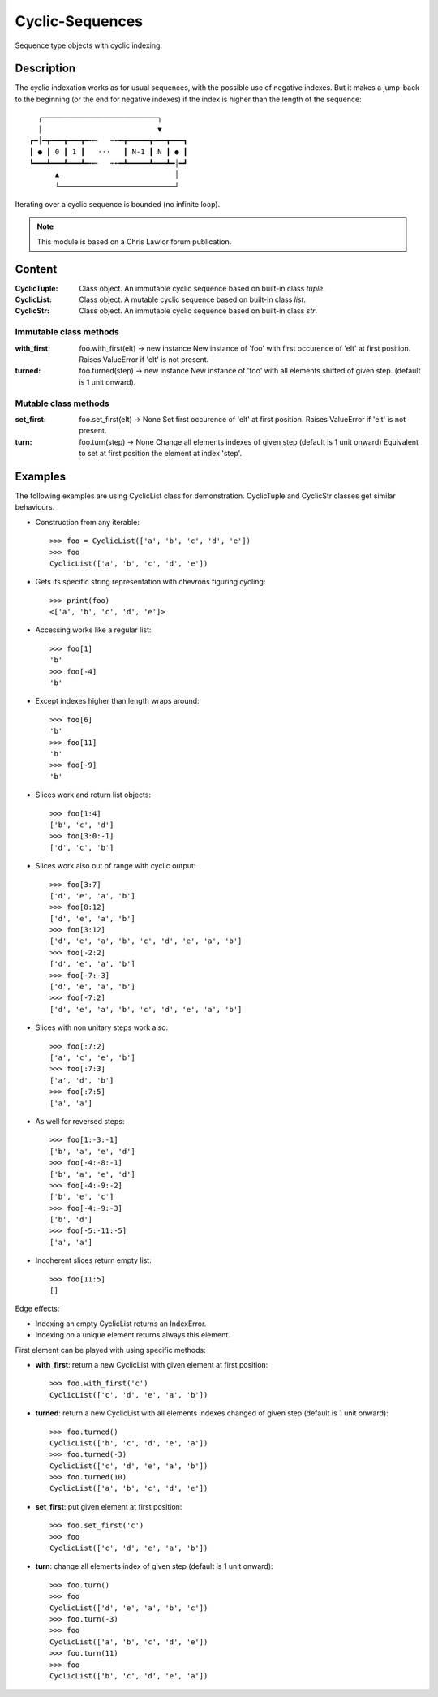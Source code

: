 Cyclic-Sequences
################

Sequence type objects with cyclic indexing::

Description
===========

The cyclic indexation works as for usual sequences, with the possible use 
of negative indexes. But it makes a jump-back to the beginning (or the end for 
negative indexes) if the index is higher than the length of the sequence::

      ┌───────────────────────────┐
      │                           ▼
    ┏━│━┳━━━┳━━━┳━╍┅   ┅╍━┳━━━━━┳━━━┳━━━┓
    ┃ ● ┃ 0 ┃ 1 ┃   ⋅⋅⋅   ┃ N-1 ┃ N ┃ ● ┃
    ┗━━━┻━━━┻━━━┻━╍┅   ┅╍━┻━━━━━┻━━━┻━│━┛
          ▲                           │
          └───────────────────────────┘

Iterating over a cyclic sequence is bounded (no infinite loop).


.. note:: This module is based on a Chris Lawlor forum publication.


Content
=======

:CyclicTuple:
    Class object.
    An immutable cyclic sequence based on built-in class *tuple*.

:CyclicList:
    Class object.
    A mutable cyclic sequence based on built-in class *list*.

:CyclicStr:
    Class object.
    An immutable cyclic sequence based on built-in class *str*.


Immutable class methods
-----------------------

:with_first:
    foo.with_first(elt) -> new instance
    New instance of 'foo' with first occurence of 'elt' at first position.
    Raises ValueError if 'elt' is not present.

:turned:
    foo.turned(step) -> new instance
    New instance of 'foo' with all elements shifted of given step.
    (default is 1 unit onward).


Mutable class methods
---------------------

:set_first:
    foo.set_first(elt) -> None
    Set first occurence of 'elt' at first position.
    Raises ValueError if 'elt' is not present.

:turn:
    foo.turn(step) -> None
    Change all elements indexes of given step (default is 1 unit onward)
    Equivalent to set at first position the element at index 'step'.


Examples
========

The following examples are using CyclicList class for demonstration. CyclicTuple and CyclicStr classes get similar behaviours.

- Construction from any iterable::

    >>> foo = CyclicList(['a', 'b', 'c', 'd', 'e'])
    >>> foo
    CyclicList(['a', 'b', 'c', 'd', 'e'])

- Gets its specific string representation with chevrons figuring cycling::

    >>> print(foo)
    <['a', 'b', 'c', 'd', 'e']>

- Accessing works like a regular list::

    >>> foo[1]
    'b'
    >>> foo[-4]
    'b'

- Except indexes higher than length wraps around::

    >>> foo[6]
    'b'
    >>> foo[11]
    'b'
    >>> foo[-9]
    'b'

- Slices work and return list objects::

    >>> foo[1:4]
    ['b', 'c', 'd']
    >>> foo[3:0:-1]
    ['d', 'c', 'b']

- Slices work also out of range with cyclic output::

    >>> foo[3:7]
    ['d', 'e', 'a', 'b']
    >>> foo[8:12]
    ['d', 'e', 'a', 'b']
    >>> foo[3:12]
    ['d', 'e', 'a', 'b', 'c', 'd', 'e', 'a', 'b']
    >>> foo[-2:2]
    ['d', 'e', 'a', 'b']
    >>> foo[-7:-3]
    ['d', 'e', 'a', 'b']
    >>> foo[-7:2]
    ['d', 'e', 'a', 'b', 'c', 'd', 'e', 'a', 'b']

- Slices with non unitary steps work also::

    >>> foo[:7:2]
    ['a', 'c', 'e', 'b']
    >>> foo[:7:3]
    ['a', 'd', 'b']
    >>> foo[:7:5]
    ['a', 'a']

- As well for reversed steps::

    >>> foo[1:-3:-1]
    ['b', 'a', 'e', 'd']
    >>> foo[-4:-8:-1]
    ['b', 'a', 'e', 'd']
    >>> foo[-4:-9:-2]
    ['b', 'e', 'c']
    >>> foo[-4:-9:-3]
    ['b', 'd']
    >>> foo[-5:-11:-5]
    ['a', 'a']

- Incoherent slices return empty list::

    >>> foo[11:5]
    []

Edge effects:

- Indexing an empty CyclicList returns an IndexError.

- Indexing on a unique element returns always this element.


First element can be played with using specific methods:

- **with_first**: return a new CyclicList with given element at first
  position::

    >>> foo.with_first('c')
    CyclicList(['c', 'd', 'e', 'a', 'b'])

- **turned**: return a new CyclicList with all elements indexes changed
  of given step (default is 1 unit onward)::

    >>> foo.turned()
    CyclicList(['b', 'c', 'd', 'e', 'a'])
    >>> foo.turned(-3)
    CyclicList(['c', 'd', 'e', 'a', 'b'])
    >>> foo.turned(10)
    CyclicList(['a', 'b', 'c', 'd', 'e'])

- **set_first**: put given element at first position::

    >>> foo.set_first('c')
    >>> foo
    CyclicList(['c', 'd', 'e', 'a', 'b'])

- **turn**: change all elements index of given step
  (default is 1 unit onward)::

    >>> foo.turn()
    >>> foo
    CyclicList(['d', 'e', 'a', 'b', 'c'])
    >>> foo.turn(-3)
    >>> foo
    CyclicList(['a', 'b', 'c', 'd', 'e'])
    >>> foo.turn(11)
    >>> foo
    CyclicList(['b', 'c', 'd', 'e', 'a'])


